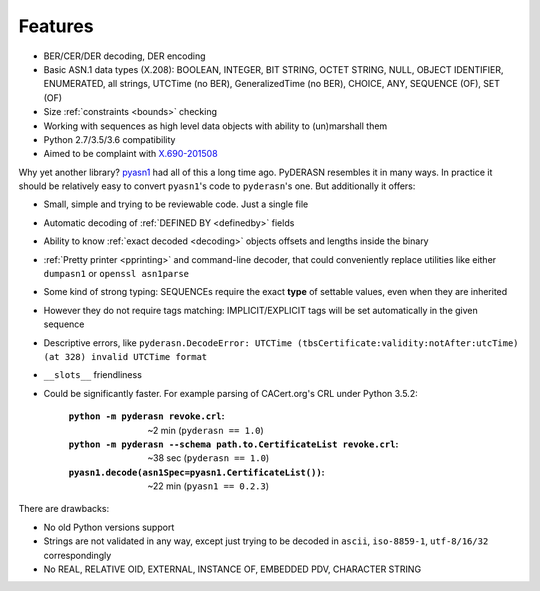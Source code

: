 Features
========

* BER/CER/DER decoding, DER encoding
* Basic ASN.1 data types (X.208): BOOLEAN, INTEGER, BIT STRING, OCTET
  STRING, NULL, OBJECT IDENTIFIER, ENUMERATED, all strings, UTCTime (no
  BER), GeneralizedTime (no BER), CHOICE, ANY, SEQUENCE (OF), SET (OF)
* Size :ref:`constraints <bounds>` checking
* Working with sequences as high level data objects with ability to
  (un)marshall them
* Python 2.7/3.5/3.6 compatibility
* Aimed to be complaint with `X.690-201508 <https://www.itu.int/rec/T-REC-X.690-201508-I/en>`__

Why yet another library? `pyasn1 <http://snmplabs.com/pyasn1/>`__
had all of this a long time ago. PyDERASN resembles it in many ways. In
practice it should be relatively easy to convert ``pyasn1``'s code to
``pyderasn``'s one. But additionally it offers:

* Small, simple and trying to be reviewable code. Just a single file
* Automatic decoding of :ref:`DEFINED BY <definedby>` fields
* Ability to know :ref:`exact decoded <decoding>` objects offsets and
  lengths inside the binary
* :ref:`Pretty printer <pprinting>` and command-line decoder, that could
  conveniently replace utilities like either ``dumpasn1`` or
  ``openssl asn1parse``
* Some kind of strong typing: SEQUENCEs require the exact **type** of
  settable values, even when they are inherited
* However they do not require tags matching: IMPLICIT/EXPLICIT tags will
  be set automatically in the given sequence
* Descriptive errors, like ``pyderasn.DecodeError: UTCTime
  (tbsCertificate:validity:notAfter:utcTime) (at 328) invalid UTCTime format``
* ``__slots__`` friendliness
* Could be significantly faster. For example parsing of CACert.org's CRL
  under Python 3.5.2:

    :``python -m pyderasn revoke.crl``:
     ~2 min (``pyderasn == 1.0``)
    :``python -m pyderasn --schema path.to.CertificateList revoke.crl``:
     ~38 sec (``pyderasn == 1.0``)
    :``pyasn1.decode(asn1Spec=pyasn1.CertificateList())``:
     ~22 min (``pyasn1 == 0.2.3``)

There are drawbacks:

* No old Python versions support
* Strings are not validated in any way, except just trying to be decoded
  in ``ascii``, ``iso-8859-1``, ``utf-8/16/32`` correspondingly
* No REAL, RELATIVE OID, EXTERNAL, INSTANCE OF, EMBEDDED PDV, CHARACTER STRING
